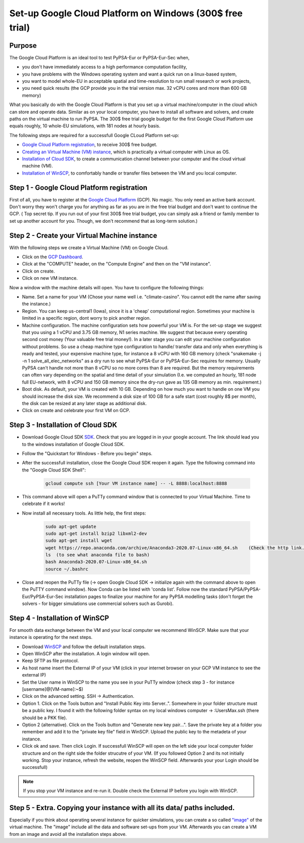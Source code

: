 ..
  SPDX-FileCopyrightText: 2020 Maximilian Parzen and Emmanuel Paez
  
  SPDX-License-Identifier: CC-BY-4.0

.. _installation:

##########################################
Set-up Google Cloud Platform on Windows (300$ free trial)
##########################################

Purpose
====================
The Google Cloud Platform is an ideal tool to test PyPSA-Eur or PyPSA-Eur-Sec when, 

- you don't have immediately access to a high performance computation facility,
- you have problems with the Windows operating system and want a quick run on a linux-based system,
- you want to model whole-EU in acceptable spatial and time-resolution to run small research or work projects,
- you need quick results (the GCP provide you in the trial version max. 32 vCPU cores and more than 600 GB memory)

What you basically do with the Google Cloud Platform is that you set up a virtual machine/computer in the cloud which can store and operate data.
Similar as on your local computer, you have to install all software and solvers, and create paths on the virtual machine to run PyPSA. 
The 300$ free trial google budget for the first Google Cloud Platform use equals roughly, 10 whole-EU simulations, with 181 nodes at hourly basis.

The following steps are required for a successfull Google CLoud Platform set-up:

- `Google Cloud Platform registration <https://console.cloud.google.com>`_, to receive 300$ free budget.
- `Creating an Virtual Machine (VM) instance <https://www.ibm.com/products/ilog-cplex-optimization-studio>`_, which is practically a virtual computer with Linux as OS.
- `Installation of Cloud SDK <https://cloud.google.com/sdk/>`_, to create a communication channel between your computer and the cloud virtual machine (VM).
- `Installation of WinSCP <https://winscp.net/eng/download.php>`_, to comfortably handle or transfer files between the VM and you local computer.

Step 1 - Google Cloud Platform registration
====================

First of all, you have to register at the `Google Cloud Platform <https://console.cloud.google.com>`_ (GCP). No magic.
You only need an active bank account. Don't worry they won't charge you for anything as far as you are in the free trial budget and don't want to continue the GCP.
( Top secret tip. If you run out of your first 300$ free trial budget, you can simply ask a friend or family member to set up another account for you. Though, we don't recommend that as long-term solution.)


Step 2 - Create your Virtual Machine instance
===============================

With the following steps we create a Virtual Machine (VM) on Google Cloud.

- Click on the `GCP Dashboard <https://console.cloud.google.com/home/dashboard>`_.
- Click at the "COMPUTE" header, on the "Compute Engine" and then on the "VM instance".
- Click on create.
- Click on new VM instance.

Now a window with the machine details will open. You have to configure the following things:

- Name. Set a name for your VM (Chose your name well i.e. "climate-casino". You cannot edit the name after saving the instance.)
- Region. You can keep us-central1 (Iowa), since it is a 'cheap' computational region. Sometimes your machine is limited in a specific region, dont worry to pick another region.
- Machine configuration. The machine configuration sets how powerful your VM is. For the set-up stage we suggest that you using a 1 vCPU and 3.75 GB memory, N1 series machine. We suggest that because every operating second cost money (Your valuable free trial money!). In a later stage you can edit your machine configuration without problems. So use a cheap machine type configuration to handle/ transfer data and only when everything is ready and tested, your expensive machine type, for instance a 8 vCPU with 160 GB memory (check "snakemake -j -n 1 solve_all_elec_networks" as a dry run to see what PyPSA-Eur or PyPSA-Eur-Sec requires for memory. Usually PyPSA can't handle not more than 8 vCPU so no more cores than 8 are required. But the memory requirements can often vary depending on the spatial and time detail of your simulation (I.e. we computed an hourly, 181 node full EU-network, with 8 vCPU and 150 GB memory since the dry-run gave as 135 GB memory as min. requirement.)
- Boot disk. As default, your VM is created with 10 GB. Depending on how much you want to handle on one VM you should increase the disk size. We recommend a disk size of 100 GB for a safe start (cost roughly 8$ per month), the disk can be resized at any later stage as additional disk.

- Click on create and celebrate your first VM on GCP.

Step 3 - Installation of Cloud SDK
===================================

- Download Google Cloud SDK `SDK <https://cloud.google.com/sdk>`_. Check that you are logged in in your google account. The link should lead you to the windows installation of Google Cloud SDK.
- Follow the "Quickstart for Windows - Before you begin" steps.
- After the successfull installation, close the Google Cloud SDK reopen it again. Type the following command into the "Google Cloud SDK Shell":

    .. code:: bash
        
        gcloud compute ssh [Your VM instance name] -- -L 8888:localhost:8888
        
- This command above will open a PuTTy command window that is connected to your Virtual Machine. Time to celebrate if it works!
- Now install all necessary tools. As little help, the first steps: 

    .. code:: bash
        
        sudo apt-get update
        sudo apt-get install bzip2 libxml2-dev
        sudo apt-get install wget
        wget https://repo.anaconda.com/archive/Anaconda3-2020.07-Linux-x86_64.sh    (Check the http link. To be up to date with anaconda, check the Anaconda website https://www.anaconda.com/products/individual )
        ls  (to see what anaconda file to bash)
        bash Anaconda3-2020.07-Linux-x86_64.sh  
        source ~/.bashrc  
        
- Close and reopen the PuTTy file (-> open Google Cloud SDK -> initialize again with the command above to open the PuTTY command window). Now Conda can be listed with 'conda list'. Follow now the standard PyPSA/PyPSA-Eur/PyPSA-Eur-Sec installation pages to finalize your machine for any PyPSA modelling tasks (don't forget the solvers - for bigger simulations use commercial solvers such as Gurobi).
        
Step 4 - Installation of WinSCP
===================================  

For smooth data exchange between the VM and your local computer we recommend WinSCP.
Make sure that your instance is operating for the next steps.

- Download `WinSCP <https://winscp.net/eng/download.php>`_ and follow the default installation steps.
- Open WinSCP after the installation. A login window will open.
- Keep SFTP as file protocol.
- As host name insert the External IP of your VM (click in your internet browser on your GCP VM instance to see the external IP) 
- Set the User name in WinSCP to the name you see in your PuTTy window (check step 3 - for instance [username]@[VM-name]:~$)
- Click on the advanced setting. SSH -> Authentication. 
- Option 1. Click on the Tools button and "Install Public Key into Server..". Somewhere in your folder structure must be a public key. I found it with the following folder syntax on my local windows computer -> :\Users\Max\.ssh (there should be a PKK file). 
- Option 2 (alternative). Click on the Tools button and "Generate new key pair...". Save the private key at a folder you remember and add it to the "private key file" field in WinSCP. Upload the public key to the metadeta of your instance. 
- Click ok and save. Then click Login. If successfull WinSCP will open on the left side your local computer folder structure and on the right side the folder strucutre of your VM. (If you followed Option 2 and its not initially working. Stop your instance, refresh the website, reopen the WinSCP field. Afterwards your your Login should be successfull)

.. note::
    If you stop your VM instance and re-run it. Double check the External IP before you login with WinSCP.
..


Step 5 - Extra. Copying your instance with all its data/ paths included.
========================================================================
Especially if you think about operating several instance for quicker simulations, you can create a so called `"image" <https://console.cloud.google.com/compute/images?authuser=1&project=exalted-country-284917>`_ of the virtual machine. The "image" include all the data and software set-ups from your VM. Afterwards you can create a VM from an image and avoid all the installation steps above. 
